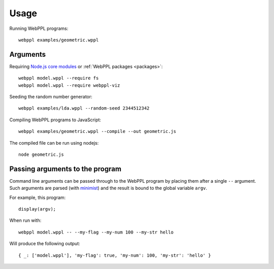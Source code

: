 Usage
=====

.. highlight:: none

Running WebPPL programs::

    webppl examples/geometric.wppl

Arguments
---------

Requiring `Node.js core modules
<https://nodejs.org/api/modules.html#modules_core_modules>`_ or
:ref:`WebPPL packages <packages>`::

    webppl model.wppl --require fs
    webppl model.wppl --require webppl-viz

Seeding the random number generator::

    webppl examples/lda.wppl --random-seed 2344512342

Compiling WebPPL programs to JavaScript::

    webppl examples/geometric.wppl --compile --out geometric.js

The compiled file can be run using nodejs::

    node geometric.js

Passing arguments to the program
--------------------------------

Command line arguments can be passed through to the WebPPL program by
placing them after a single ``--`` argument. Such arguments are parsed
(with `minimist <https://www.npmjs.com/package/minimist>`_) and the
result is bound to the global variable ``argv``.

For example, this program::

  display(argv);

When run with::

  webppl model.wppl -- --my-flag --my-num 100 --my-str hello

Will produce the following output::

  { _: ['model.wppl'], 'my-flag': true, 'my-num': 100, 'my-str': 'hello' }
